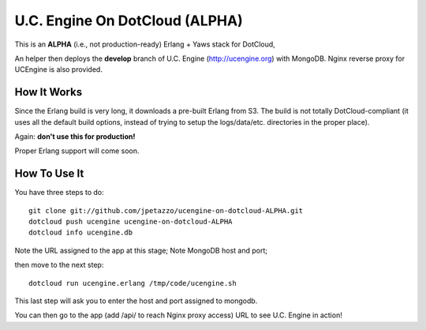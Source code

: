 U.C. Engine On DotCloud (ALPHA)
===============================

This is an **ALPHA** (i.e., not production-ready) Erlang + Yaws stack for DotCloud,

An helper then deploys the **develop** branch of U.C. Engine (http://ucengine.org) with MongoDB.
Nginx reverse proxy for UCEngine is also provided.


How It Works
------------

Since the Erlang build is very long, it downloads a pre-built Erlang from S3.
The build is not totally DotCloud-compliant (it uses all the default build
options, instead of trying to setup the logs/data/etc. directories in the
proper place).

Again: **don't use this for production!**

Proper Erlang support will come soon.


How To Use It
-------------

You have three steps to do::

  git clone git://github.com/jpetazzo/ucengine-on-dotcloud-ALPHA.git
  dotcloud push ucengine ucengine-on-dotcloud-ALPHA
  dotcloud info ucengine.db
  
Note the URL assigned to the app at this stage; 
Note MongoDB host and port;

then move to the next step::

  dotcloud run ucengine.erlang /tmp/code/ucengine.sh

This last step will ask you to enter the host and port assigned to mongodb.

You can then go to the app (add /api/ to reach Nginx proxy access) URL to see U.C. Engine in action!

